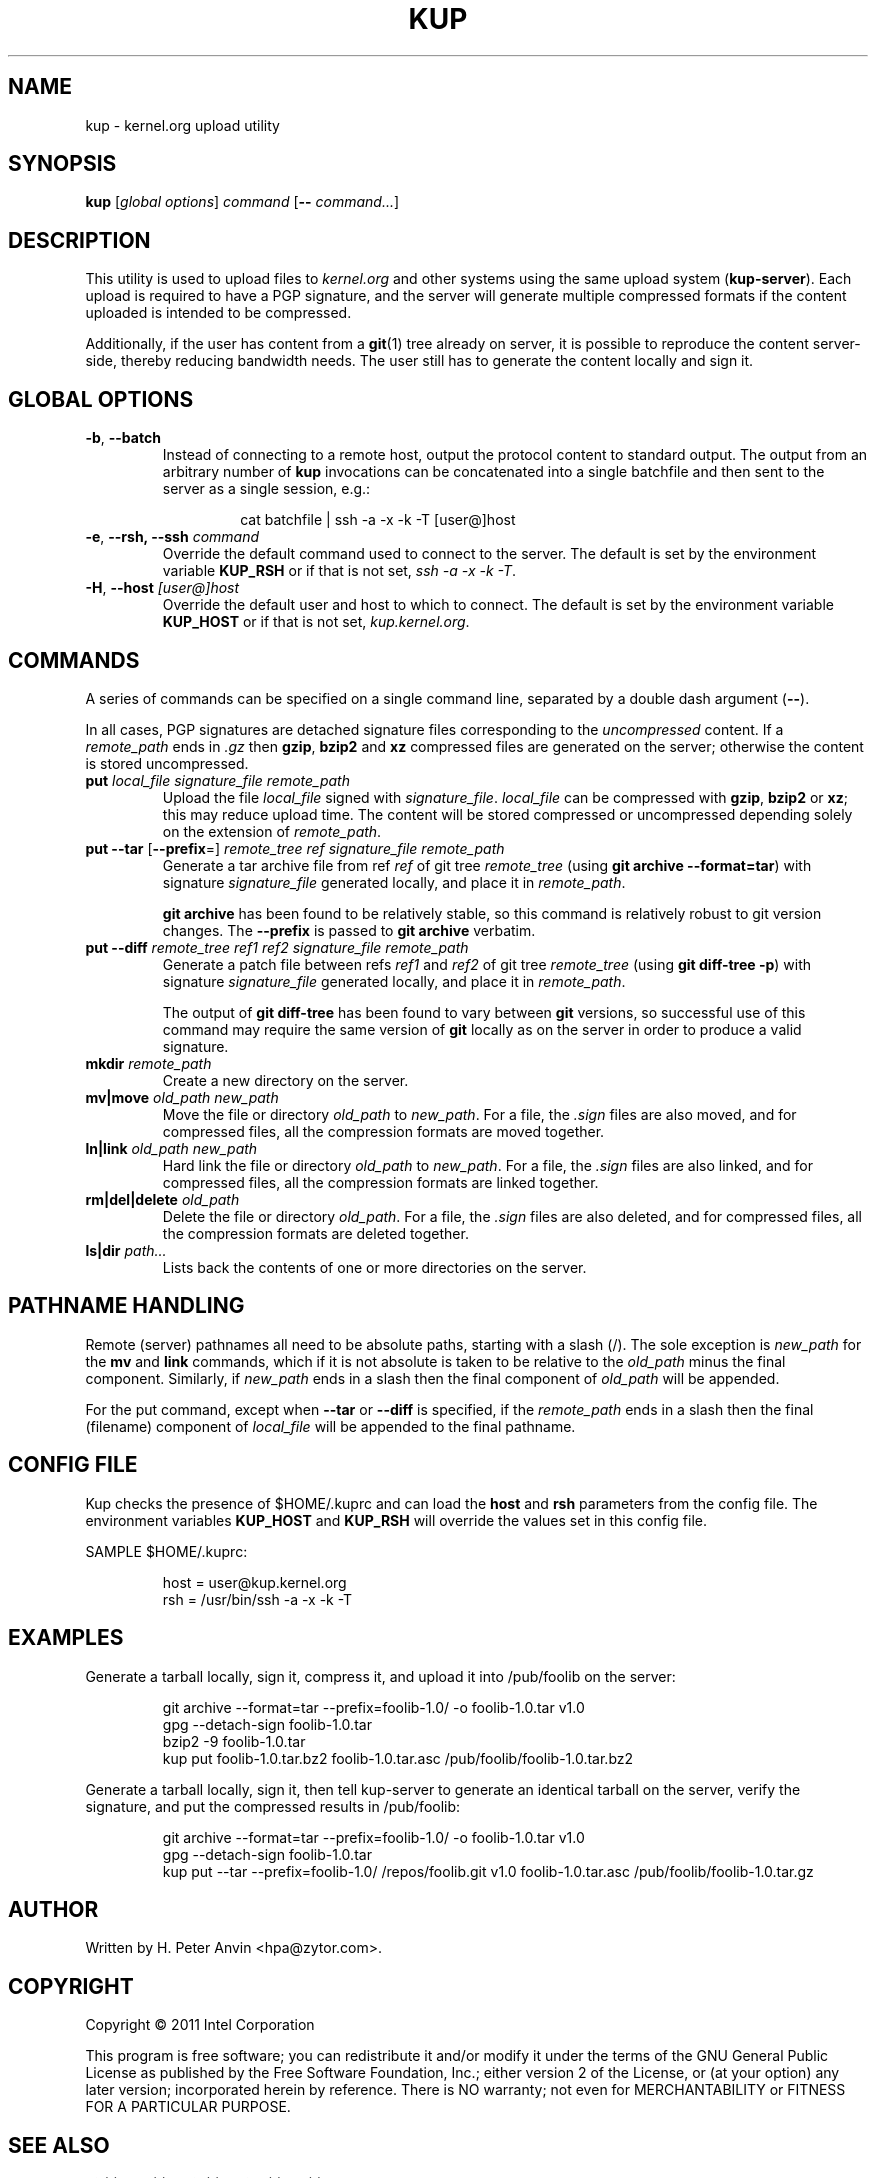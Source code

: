 .\" -----------------------------------------------------------------------
.\"
.\"   Copyright 2011 Intel Corporation; author: H. Peter Anvin
.\"
.\"   This program is free software; you can redistribute it and/or
.\"   modify it under the terms of the GNU General Public License as
.\"   published by the Free Software Foundation, Inc.; either version 2
.\"   of the License, or (at your option) any later version;
.\"   incorporated herein by reference.
.\"
.\" -----------------------------------------------------------------------
.TH KUP "1" "2011" "kernel.org upload utility" "kernel.org"
.SH NAME
kup \- kernel.org upload utility
.SH SYNOPSIS
\fBkup\fP [\fIglobal options\fP] \fIcommand\fP [\fB\-\-\fP \fIcommand...\fP]
.SH DESCRIPTION
.PP
This utility is used to upload files to \fIkernel.org\fP and other
systems using the same upload system (\fBkup-server\fP).  Each upload
is required to have a PGP signature, and the server will generate
multiple compressed formats if the content uploaded is intended to be
compressed.
.PP
Additionally, if the user has content from a
.BR git (1)
tree already on server, it is possible to reproduce the content
server-side, thereby reducing bandwidth needs.  The user still
has to generate the content locally and sign it.
.SH GLOBAL OPTIONS
.TP
\fB\-b\fP, \fB\-\-batch\fP
Instead of connecting to a remote host, output the protocol content to
standard output.  The output from an arbitrary number of
.B kup
invocations can be concatenated into a single batchfile and then sent 
to the server as a single session, e.g.: 
.PP
.RS
.RS
.nf
cat batchfile | ssh -a -x -k -T [user@]host
.fi
.RE
.RE
.TP
\fB\-e\fP, \fB\-\-rsh, \fB\-\-ssh\fP \fIcommand\fP
Override the default command used to connect to the server.  The
default is set by the environment variable
.B KUP_RSH
or if that is not set,
\fIssh \-a \-x \-k \-T\fP.
.TP
\fB\-H\fP, \fB\-\-host\fP \fI[user@]host\fP
Override the default user and host to which to connect.  The default
is set by the environment variable
.B KUP_HOST
or if that is not set,
\fIkup.kernel.org\fP.
.SH COMMANDS
A series of commands can be specified on a single command line,
separated by a double dash argument (\fB\-\-\fP).
.PP
In all cases, PGP signatures are detached signature files
corresponding to the \fIuncompressed\fP content.  If a
\fIremote_path\fP ends in \fP\.gz\fP then
.BR gzip ,
.B bzip2
and
.B xz
compressed files are generated on the server; otherwise the content is
stored uncompressed.
.TP
\fBput\fP \fIlocal_file\fP \fPsignature_file\fP \fIremote_path\fP
Upload the file \fIlocal_file\fP signed with
\fIsignature_file\fP.  \fIlocal_file\fP can be compressed with
.BR gzip ,
.B bzip2
or
.BR xz ;
this may reduce upload time.  The content will be stored compressed or
uncompressed depending solely on the extension of \fIremote_path\fP.
.TP
\fBput\fP \fB\-\-tar\fP [\fB\-\-prefix\fP=] \fIremote_tree\fP \fIref\fP \fPsignature_file\fP \fIremote_path\fP
Generate a tar archive file from ref \fIref\fP of git tree
\fIremote_tree\fP (using \fBgit archive \-\-format=tar\fP) with
signature \fIsignature_file\fP generated locally, and place it in
\fIremote_path\fP.
.sp
\fBgit archive\fP has been found to be relatively stable, so this
command is relatively robust to git version changes. The \fB\-\-prefix\fP
is passed to \fBgit archive\fP verbatim.
.TP
\fBput\fP \fB\-\-diff\fP \fIremote_tree\fP \fIref1\fP \fIref2\fP \fPsignature_file\fP \fIremote_path\fP
Generate a patch file between refs \fIref1\fP and \fIref2\fP of git
tree \fIremote_tree\fP (using \fBgit diff-tree \-p\fP) with signature
\fIsignature_file\fP generated locally, and place it in
\fIremote_path\fP.
.sp
The output of \fBgit diff-tree\fP has been found to vary between
.B git
versions, so successful use of this command may require the same
version of
.B git
locally as on the server in order to produce a valid signature.
.TP
\fBmkdir\fP \fIremote_path\fP
Create a new directory on the server.
.TP
\fBmv|move\fP \fIold_path\fP \fInew_path\fP
Move the file or directory \fIold_path\fP to \fInew_path\fP.  For a
file, the \fI.sign\fP files are also moved, and for compressed files,
all the compression formats are moved together.
.TP
\fBln|link\fP \fIold_path\fP \fInew_path\fP
Hard link the file or directory \fIold_path\fP to \fInew_path\fP.  For a
file, the \fI.sign\fP files are also linked, and for compressed files,
all the compression formats are linked together.
.TP
\fBrm|del|delete\fP \fIold_path\fP
Delete the file or directory \fIold_path\fP.  For a file, the
\fI.sign\fP files are also deleted, and for compressed files, all the
compression formats are deleted together.
.TP
\fBls|dir\fP \fIpath...\fP
Lists back the contents of one or more directories on the server.
.SH PATHNAME HANDLING
Remote (server) pathnames all need to be absolute paths, starting with
a slash (/).  The sole exception is \fInew_path\fP for the \fBmv\fP
and \fBlink\fP commands, which if it is not absolute is taken to be
relative to the \fIold_path\fP minus the final component.  Similarly,
if \fInew_path\fP ends in a slash then the final component of
\fIold_path\fP will be appended.
.PP
For the \fPput\fP command, except when \fB\-\-tar\fP or \fB\-\-diff\fP
is specified, if the \fIremote_path\fP ends in a slash then the
final (filename) component of \fIlocal_file\fP will be appended to the
final pathname.
.SH CONFIG FILE
Kup checks the presence of $HOME/.kuprc and can load the
.B host
and
.B rsh
parameters from the config file. The environment variables
.B KUP_HOST
and
.B KUP_RSH
will override the values set in this config file.
.PP
SAMPLE $HOME/.kuprc:
.PP
.RS
.nf
host = user@kup.kernel.org
rsh  = /usr/bin/ssh -a -x -k -T
.fi
.RE
.SH EXAMPLES
Generate a tarball locally, sign it, compress it, and upload it into /pub/foolib on the server:
.PP
.RS
.nf
git archive --format=tar --prefix=foolib-1.0/ -o foolib-1.0.tar v1.0
gpg --detach-sign foolib-1.0.tar
bzip2 -9 foolib-1.0.tar
kup put foolib-1.0.tar.bz2 foolib-1.0.tar.asc /pub/foolib/foolib-1.0.tar.bz2
.fi
.RE
.PP
Generate a tarball locally, sign it, then tell kup-server to generate an
identical tarball on the server, verify the signature, and put the compressed
results in /pub/foolib:
.PP
.RS
.nf
git archive --format=tar --prefix=foolib-1.0/ -o foolib-1.0.tar v1.0
gpg --detach-sign foolib-1.0.tar
kup put --tar --prefix=foolib-1.0/ /repos/foolib.git v1.0 foolib-1.0.tar.asc /pub/foolib/foolib-1.0.tar.gz
.fi
.RE
.SH AUTHOR
Written by H. Peter Anvin <hpa@zytor.com>.
.SH COPYRIGHT
Copyright \(co 2011 Intel Corporation
.sp
This program is free software; you can redistribute it and/or modify
it under the terms of the GNU General Public License as published by
the Free Software Foundation, Inc.; either version 2 of the License,
or (at your option) any later version; incorporated herein by
reference.  There is NO warranty; not even for MERCHANTABILITY or
FITNESS FOR A PARTICULAR PURPOSE.
.SH "SEE ALSO"
.BR git (1),
.BR ssh (1),
.BR gzip (1),
.BR bzip2 (1),
.BR xz (1).
